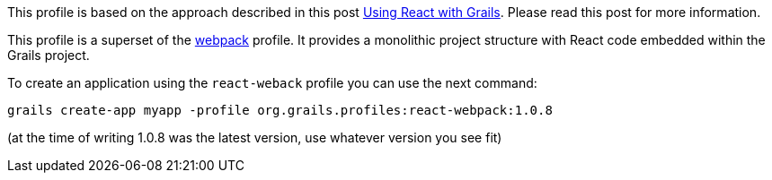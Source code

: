 This profile is based on the approach described in
this post http://grailsblog.objectcomputing.com/posts/2016/05/28/using-react-with-grails.html[Using React with Grails].
Please read this post for more information.

This profile is a superset of the https://github.com/grails-profiles/webpack[webpack] profile.
It provides a monolithic project structure with React code embedded within the Grails project.

To create an application using the `react-weback` profile you can use the next command:

[source, bash]
----
grails create-app myapp -profile org.grails.profiles:react-webpack:1.0.8
----
(at the time of writing 1.0.8 was the latest version, use whatever version you see fit)
